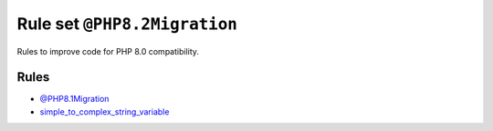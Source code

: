 =============================
Rule set ``@PHP8.2Migration``
=============================

Rules to improve code for PHP 8.0 compatibility.

Rules
-----

- `@PHP8.1Migration <./PHP8.1Migration.rst>`_
- `simple_to_complex_string_variable <./../rules/string_notation/simple_to_complex_string_variable.rst>`_
